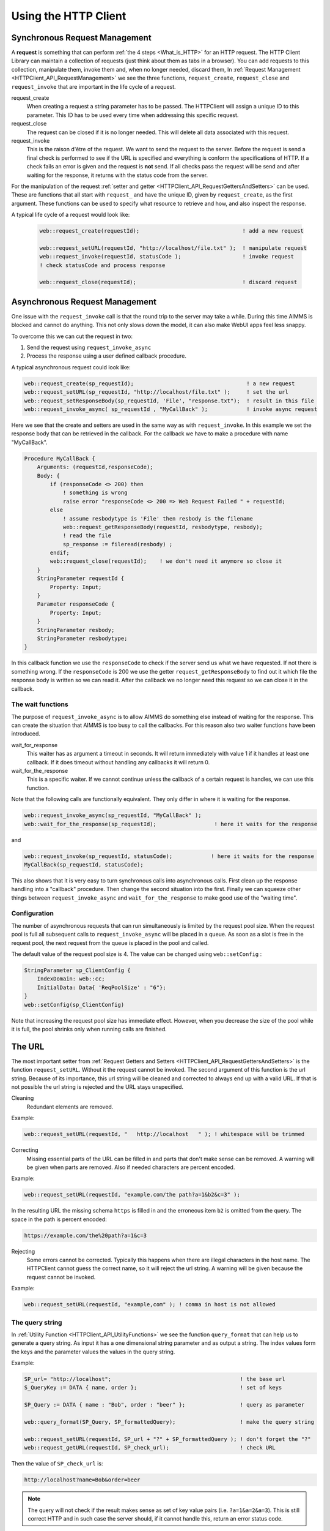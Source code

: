 Using the HTTP Client
=====================




Synchronous Request Management
------------------------------


A **request** is something that can perform :ref:`the 4 steps <What_is_HTTP>` for an HTTP request.
The HTTP Client Library can maintain a collection of requests (just think about them as tabs in a browser). You can add requests to this collection, manipulate them, invoke them and, when no longer needed, discard them,
In :ref:`Request Management <HTTPClient_API_RequestManagement>` we see the three functions, ``request_create``, ``request_close`` and ``request_invoke`` that are important in the life cycle of a request.

request_create
    When creating a request a string parameter has to be passed. The HTTPClient will assign a unique ID to this parameter. This ID has to be used every time when addressing this specific request. 

request_close
    The request can be closed if it is no longer needed. This will delete all data associated with this request.

request_invoke    
    This is the raison d'être of the request. We want to send the request to the server. Before the request is send a final check is performed to see if the URL is specified and everything is conform the specifications of HTTP. If a check fails an error is given and the request is **not** send. If all checks pass the request will be send and after waiting for the response, it returns with the status code from the server.


For the manipulation of the request :ref:`setter and getter <HTTPClient_API_RequestGettersAndSetters>` can be used. These are functions that all start with ``request_`` and have the unique ID, given by ``request_create``, as the first argument. These functions can be used to specify what resource to retrieve and how, and also inspect the response.

A typical life cycle of a request would look like:

    .. code-block:: aimms

        web::request_create(requestId);                                ! add a new request

        web::request_setURL(requestId, "http://localhost/file.txt" );  ! manipulate request
        web::request_invoke(requestId, statusCode );                   ! invoke request
        ! check statusCode and process response

        web::request_close(requestId);                                 ! discard request



Asynchronous Request Management
-------------------------------

One issue with the ``request_invoke`` call is that the round trip to the server may take a while. During this time AIMMS is blocked and cannot do anything. This not only slows down the model, it can also make WebUI apps feel less snappy.

To overcome this we can cut the request in two:

1. Send the request using ``request_invoke_async``
2. Process the response using a user defined callback procedure.


A typical asynchronous request could look like:

.. code-block:: aimms

    web::request_create(sp_requestId);                                   ! a new request
    web::request_setURL(sp_requestId, "http://localhost/file.txt" );     ! set the url
    web::request_setResponseBody(sp_requestId, 'File', "response.txt");  ! result in this file 
    web::request_invoke_async( sp_requestId , "MyCallBack" );            ! invoke async request

Here we see that the create and setters are used in the same way as with ``request_invoke``. In this example we set the response body that can be retrieved in the callback. For the callback we have to make a procedure with name "MyCallBack".

.. code-block:: aimms

    Procedure MyCallBack {
        Arguments: (requestId,responseCode);
        Body: {     
            if (responseCode <> 200) then
                ! something is wrong
                raise error "responseCode <> 200 => Web Request Failed " + requestId;
            else
                ! assume resbodytype is 'File' then resbody is the filename
                web::request_getResponseBody(requestId, resbodytype, resbody);
                ! read the file
                sp_response := fileread(resbody) ;
            endif;
            web::request_close(requestId);    ! we don't need it anymore so close it
        }
        StringParameter requestId {
            Property: Input;
        }
        Parameter responseCode {
            Property: Input;
        }
        StringParameter resbody;
        StringParameter resbodytype;
    }

In this callback function we use the ``responseCode`` to check if the server send us what we have requested. If not there is something wrong. If the ``responseCode`` is 200 we use the getter ``request_getResponseBody`` to find out it which file the response body is written so we can read it. After the callback we no longer need this request so we can close it in the callback.

The wait functions
^^^^^^^^^^^^^^^^^^

The purpose of ``request_invoke_async`` is to allow AIMMS do something else instead of waiting for the response. This can create the situation that AIMMS is too busy to call the callbacks. For this reason also two waiter functions have been introduced.

wait_for_response
    This waiter has as argument a timeout in seconds. It will return immediately with value 1 if it handles at least one callback. If it does timeout without handling any callbacks it will return 0. 

wait_for_the_response
    This is a specific waiter. If we cannot continue unless the callback of a certain request is handles, we can use this function.

Note that the following calls are functionally equivalent. They only differ in where it is waiting for the response.

.. code-block:: aimms

    web::request_invoke_async(sp_requestId, "MyCallBack" );
    web::wait_for_the_response(sp_requestId);                  ! here it waits for the response


and

.. code-block:: aimms

    web::request_invoke(sp_requestId, statusCode);            ! here it waits for the response
    MyCallBack(sp_requestId, statusCode);   


This also shows that it is very easy to turn synchronous calls into asynchronous calls. First clean up the response handling into a "callback" procedure. Then change the second situation into the first. Finally we can squeeze other things between ``request_invoke_async`` and ``wait_for_the_response`` to make good use of the "waiting time".


.. _LinkConfigReqPoolSize:

Configuration
^^^^^^^^^^^^^

The number of asynchronous requests that can run simultaneously is limited by the request pool size. When the request pool is full all subsequent calls to ``request_invoke_async`` will be placed in a queue. As soon as a slot is free in the request pool, the next request from the queue is placed in the pool and called.

The default value of the request pool size is 4. The value can be changed using ``web::setConfig`` :

.. code-block:: aimms

    StringParameter sp_ClientConfig {
        IndexDomain: web::cc;
        InitialData: Data{ 'ReqPoolSize' : "6"};
    }
    web::setConfig(sp_ClientConfig)

Note that increasing the request pool size has immediate effect. However, when you decrease the size of the pool while it is full, the pool shrinks only when running calls are finished.



The URL
-------

The most important setter from :ref:`Request Getters and Setters <HTTPClient_API_RequestGettersAndSetters>` is the function ``request_setURL``. Without it the request cannot be invoked. 
The second argument of this function is the url string.
Because of its importance, this url string will be cleaned and corrected to always end up with a valid URL. If that is not possible the url string is rejected and the URL stays unspecified.   

Cleaning
    Redundant elements are removed.

Example:

.. code-block:: aimms

    web::request_setURL(requestId, "   http://localhost   " ); ! whitespace will be trimmed


Correcting
    Missing essential parts of the URL can be filled in and parts that don't make sense can be removed. A warning will be given when parts are removed. Also if needed characters are percent encoded. 

Example:    

.. code-block:: aimms

    web::request_setURL(requestId, "example.com/the path?a=1&b2&c=3" ); 

In the resulting URL the missing schema ``https`` is filled in and the  erroneous item ``b2`` is omitted from the query. The space in the path is percent encoded:

.. code:: text

    https://example.com/the%20path?a=1&c=3    


Rejecting
    Some errors cannot be corrected. Typically this happens when there are illegal characters in the host name. The HTTPClient cannot guess the correct name, so it will reject the url string. A warning will be given because the request cannot be invoked.

Example:

.. code-block:: aimms

    web::request_setURL(requestId, "example,com" ); ! comma in host is not allowed



The query string
^^^^^^^^^^^^^^^^

In :ref:`Utility Function <HTTPClient_API_UtilityFunctions>` we see the function ``query_format`` that can help us to generate a query string. As input it has a one dimensional string parameter and as output a string. The index values form the keys and the parameter values the values in the query string.

Example:

.. code-block:: aimms

    SP_url= "http://localhost";                                        ! the base url
    S_QueryKey := DATA { name, order };                                ! set of keys

    SP_Query := DATA { name : "Bob", order : "beer" };                 ! query as parameter

    web::query_format(SP_Query, SP_formattedQuery);                    ! make the query string

    web::request_setURL(requestId, SP_url + "?" + SP_formattedQuery ); ! don't forget the "?"
    web::request_getURL(requestId, SP_check_url);                      ! check URL

Then the value of ``SP_check_url`` is:

.. code:: text

    http://localhost?name=Bob&order=beer    

.. note::

    The query will not check if the result makes sense as set of key value pairs (i.e. ``?a=1&a=2&a=3``). This is still correct HTTP and in such case the server should, if it cannot handle this, return an error status code.   


The Bodies
----------

Both the request and response message can have a body and the functions ``request_setRequestBody`` and ``request_setResponseBody`` can be used for this. The second argument of these function is the type. ``None`` or ``File``. In case of type File, the third argument is the filename.

None
    This is the default body type for both request and response. If the response message happens to have a body, then this body will be ignored. Usually the response body is the resource we are after, so body type None is hardly ever useful for a response.  

File
    In case of the request, the file is appended to the request message. In case of a response, the body is written to this file.

Example:

.. code-block:: aimms

    web::request_setRequestBody(requestId, 'File', "request.txt");
    web::request_setResponseBody(requestId, 'File', "response.txt");


.. note::

    The bodies have to be specified **before** invoke is called. This also holds for the response!



The Headers
-----------


:ref:`Request and response messages <HTTPClient_WhatIsHTTP_RequestAndResponseMessages>` can have headers. These are key value pairs, which in AIMMS can be represented as a one dimensional string parameter. 


* ``request_setHeaders`` can be used to set the header of the request.
* ``request_getHeaders`` can be used to retrieve the header of the request.
* ``request_getResponseHeaders`` can be used to retrieve the header of the response. This is only available when invoke has returned.


When invoke is called some default values for the request header are added. This can be shown experimentally. In the following code all parameters are one dimensional string parameters. ``SP_myHeader`` contains all header fields we want to set.

.. code-block:: aimms

    web::request_setHeaders(requestId,SP_myHeader);             ! set the header
                
    ! check it (Before)
    web::request_getHeaders(requestId,SP_reqHeadBefore);
    web::request_getResponseHeaders(requestId,SP_resHeadBefore);
                
    ! send request
    web::request_invoke(requestId, p_statusCode);
                
    ! check it again (After)
    web::request_getHeaders(requestId,SP_reqHeadAfter);
    web::request_getResponseHeaders(requestId,SP_resHeadAfter);

After running this code we see:

SP_reqHeadBefore 
    This is the request header before invoke is called. It is the same as ``SP_myHeader``, the values we have set it to. 

SP_resHeadBefore
    This is the response header before invoke. It is empty and a warning will tell that this header is not available yet. 

SP_reqHeadAfter
    This is the request header after invoke. We see that it has more element than ``SP_reqHeadBefore`` (I.e. header field ``Host``). During invoke these values were added.     

SP_resHeadAfter
    This is the response header after invoke. This is completely filled in by the server.   


.. note::

    When the request has a body then the ``Content-Length`` header field is automatically added. The ``Content-Type`` is not added and may have to be set using ``request_setHeaders``.